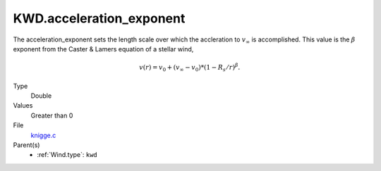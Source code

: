 KWD.acceleration_exponent
=========================

The acceleration_exponent sets the length scale over which the accleration to :math:`v_\infty` is accomplished.
This value is the :math:`\beta` exponent from the Caster & Lamers equation of a stellar wind,

.. math::
  v(r) = v_0 + (v_\infty-v_0) * (1 - R_s/r)^{\beta}.

Type
  Double

Values
  Greater than 0

File
  `knigge.c <https://github.com/sirocco-rt/sirocco/blob/master/source/knigge.c>`_


Parent(s)
  * :ref:`Wind.type`: ``kwd``


